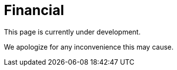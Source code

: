 :slug: sectors/financial/
:category: sectors
:description: FLUID is a company focused on information security, ethical hacking, penetration testing and vulnerabilities detection in applications with over 18 years of experience in the colombian market. In this page we present our contributions to the financial sector.
:keywords: FLUID, Information, Financial, Security, Ethical Hacking, Pentesting.
// :translate: sectores/financiero/

= Financial

This page is currently under development.

We apologize for any inconvenience this may cause.
